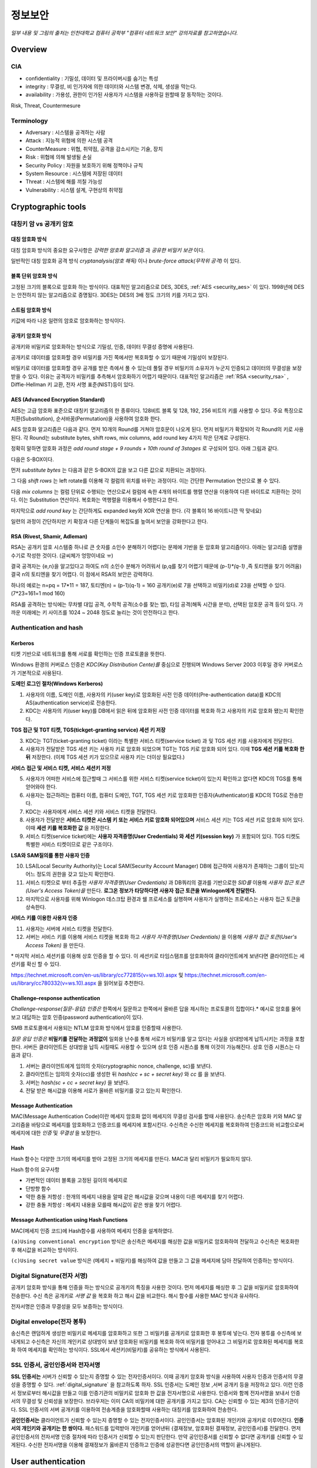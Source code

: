 .. _security_basic:

***********
정보보안
***********

*일부 내용 및 그림의 출처는 인천대학교 컴퓨터 공학부 "컴퓨터 네트워크 보안" 강의자료를 참고하였습니다.*

.. _security_overview:

Overview
===========

CIA
-------

- confidentiality : 기밀성, 데이터 및 프라이버시를 숨기는 특성
- integrity : 무결성, 비 인가자에 의한 데이터와 시스템 변경, 삭제, 생성을 막는다.
- availability : 가용성, 권한이 인가된 사용자가 시스템을 사용하길 원할때 잘 동작하는 것이다.

Risk, Threat, Countermesure

.. image:: image/security1.jpg

Terminology
--------------

- Adversary : 시스템을 공격하는 사람
- Attack : 지능적 위협에 의한 시스템 공격
- CounterMeasure : 위협, 취약점, 공격을 감소시키는 기술, 장치
- Risk : 위협에 의해 발생될 손실
- Security Policy : 자원을 보호하기 위해 정책이나 규칙
- System Resource : 시스템에 저장된 데이터
- Threat : 시스템에 해를 끼칠 가능성
- Vulnerability : 시스템 설계, 구현상의 취약점

Cryptographic tools
========================

대칭키 암 vs 공개키 암호
-----------------------------------

대칭 암호화 방식
^^^^^^^^^^^^^^^^^

.. image:: image/symmetric_encryption.png

대칭 암호화 방식의 중요한 요구사항은 *강력한 암호화 알고리즘* 과 *공유한 비밀키 보관* 이다. 

일반적인 대칭 암호화 공격 방식 *cryptanalysis(암호 해독)* 이나 *brute-force attack(무작위 공격)* 이 있다.

블록 단위 암호화 방식
^^^^^^^^^^^^^^^^^^^^^

고정된 크기의 블록으로 암호화 하는 방식이다. 대표적인 알고리즘으로 DES, 3DES, :ref:`AES <security_aes>` 이 있다. 1998년에 DES는 안전하지 않는 알고리즘으로 증명됬다. 3DES는 DES의 3배 정도 크기의 키를 가지고 있다.

스트림 암호화 방식
^^^^^^^^^^^^^^^^^^^

키값에 따라 나온 일련의 암호로 암호화하는 방식이다.

공개키 암호화 방식
^^^^^^^^^^^^^^^^^^^^^

공개키와 비밀키로 암호화하는 방식으로 기밀성, 인증, 데이터 무결성 증명에 사용된다.

.. image:: image/confidentiality.png

공개키로 데이터를 암호화할 경우 비밀키를 가진 쪽에서만 복호화할 수 있기 때문에 기밀성이 보장된다.

.. image:: image/auth.png

비밀키로 데이터를 암호화할 경우 공개를 받은 측에서 풀 수 있는데 풀릴 경우 비밀키의 소유자가 누군지 인증되고 데이터의 무결성을 보장받을 수 있다. 이유는 공격자가 비밀키를 추측해서 암호화하기 어렵기 때문이다. 대표적인 알고리즘은 :ref:`RSA <security_rsa>` , Diffie-Hellman 키 교환, 전자 서명 표준(NIST)등이 있다.

.. _security_aes:

AES (Advanced Encryption Standard)
^^^^^^^^^^^^^^^^^^^^^^^^^^^^^^^^^^^^^^^^^^^^

AES는 고급 암호화 표준으로 대칭키 알고리즘의 한 종류이다. 128비트 블록 및 128, 192, 256 비트의 키를 사용할 수 있다. 주요 특징으로 치환(Substitution), 순서바꿈(Permutation)을 사용하여 암호화 한다.

AES 암호화 알고리즘은 다음과 같다. 먼저 10개의 Round를 거쳐야 암호문이 나오게 된다. 먼저 비밀키가 확장되어 각 Round의 키로 사용된다. 각 Round는 substitute bytes, shift rows, mix columns, add round key 4가지 작은 단계로 구성된다. 

정확히 말하면 암호화 과정은 *add round stage + 9 rounds + 10th round of 3stages* 로 구성되어 있다. 아래 그림과 같다.

.. image:: image/aes.jpg

다음은 S-BOX이다.

.. image:: image/s-box.png

먼저 *substitute bytes* 는 다음과 같은 S-BOX의 값을 보고 다른 값으로 치환되는 과정이다.

.. image:: image/shiftrows.jpg

그 다음 *shift rows* 는 left rotate를 이용해 각 컬럼의 위치를 바꾸는 과정이다. 이는 간단한 Permutation 연산으로 볼 수 있다.

.. image:: image/mixcolumns.jpg

다음 *mix columns* 는 컬럼 단위로 수행되는 연산으로서 컬럼에 속한 4개의 바이트를 행렬 연산을 이용하여 다른 바이트로 치환하는 것이다. 이는 Substitution 연산이다. 복호화는 역행렬을 이용해서 수행한다고 한다.

마지막으로 *add round key* 는 간단하게도 expanded key와 XOR 연산을 한다. (각 블록이 16 바이트니깐 딱 맞네요)

일련의 과정이 간단하지만 키 확장과 다른 단계들이 복잡도를 높여서 보안을 강화한다고 한다.

.. _security_rsa:

RSA (Rivest, Shamir, Adleman)
^^^^^^^^^^^^^^^^^^^^^^^^^^^^^^^^^^^^^^

RSA는 공개키 암호 시스템중 하나로 큰 숫자를 소인수 분해하기 어렵다는 문제에 기반을 둔 암호화 알고리즘이다. 아래는 알고리즘 설명을 수기로 작성한 것이다. (글씨체가 엉망이네요 ㅠ)

.. image:: image/rsa.jpg

결국 공격자는 {e,n}을 알고있다고 하여도 n의 소인수 분해가 어려워서 (p,q를 찾기 어렵기 때문에 *(p-1)\*(q-1)* ,즉 토티엔을 찾기 어려움) 결국 n의 토티엔을 찾기 어렵다. 이 점에서 RSA의 보안은 강력하다.

하나의 예로는 n=pq = 17*11 = 187, 토티엔(n) = (p-1)(q-1) = 160
공개키(e)로 7을 선택하고 비밀키(d)로 23을 선택할 수 있다. (7*23=161=1 mod 160)

RSA를 공격하는 방식에는 무차별 대입 공격, 수학적 공격(소수를 찾는 법), 타임 공격(해독 시간을 분석), 선택된 암호문 공격 등이 있다. 가까운 미래에는 키 사이즈를 1024 ~ 2048 정도로 늘리는 것이 안전하다고 한다.


Authentication and hash
-----------------------------

Kerberos
^^^^^^^^

티켓 기반으로 네트워크를 통해 서로를 확인하는 인증 프로토콜을 뜻한다. 

Windows 환경의 커버로스 인증은 *KDC(Key Distribution Cente)를* 중심으로 진행되며 Windows Server 2003 이후일 경우 커버로스가 기본적으로 사용된다.

**도메인 로그인 절차(Windows Kerberos)**

1) 사용자의 이름, 도메인 이름, 사용자의 키(user key)로 암호화된 사전 인증 데이터(Pre-authentication data)를 KDC의 AS(authentication service)로 전송한다.
2) KDC는 사용자의 키(user key)를 DB에서 읽은 뒤에 암호화된 사전 인증 데이터를 복호화 하고 사용자의 키로 암호화 됐는지 확인한다.

**TGS 접근 및 TGT 티켓, TGS(tickget-granting service) 세션 키 저장**

3) KDC는 TGT(ticket-granting ticket) 이라는 특별한 서비스 티켓(service ticket) 과 및 TGS 세션 키를 사용자에게 전달한다.
4) 사용자가 전달받은 TGS 세션 키는 사용자 키로 암호화 되었으며 TGT는 TGS 키로 암호화 되어 있다. 이때 **TGS 세션 키를 복호화 한뒤** 저장한다. (이제 TGS 세션 키가 있으므로 사용자 키는 더이상 필요없다.)

**서비스 접근 및 서비스 티켓, 서비스 세션키 저정**

5) 사용자가 어떠한 서비스에 접근할때 그 서비스를 위한 서비스 티켓(service ticket)이 있는지 확인하고 없다면 KDC의 TGS를 통해 얻어와야 한다.
6) 사용자는 접근하려는 컴퓨터 이름, 컴퓨터 도메인, TGT, TGS 세션 키로 암호화한 인증자(Authenticator)를 KDC의 TGS로 전송한다.
7) KDC는 사용자에게 서비스 세션 키와 서비스 티켓을 전달한다.
8) 사용자가 전달받은 **서비스 티켓은 시스템 키 또는 서비스 키로 암호화 되어있으며** 서비스 세션 키는 TGS 세션 키로 암호화 되어 있다. 이때 **세션 키를 복호화한 값** 을 저장한다.
9) 서비스 티켓(service ticket)에는 **사용자 자격증명(User Credentials) 와 세션 키(session key)** 가 포함되어 있다. TGS 티켓도 특별한 서비스 티켓이므로 같은 구조이다. 

**LSA와 SAM질의를 통한 사용자 인증**

10) LSA(Local Security Authority)는 Local SAM(Security Account Manager) DB에 접근하여 사용자가 존재하는 그룹이 있는지 어느 정도의 권한을 갖고 있는지 확인한다.
11) 서비스 티켓으로 부터 추출한 *사용자 자격증명(User Credentials)* 과 DB쿼리의 결과를 기반으로한 *SID를* 이용해 *사용자 접근 토큰(User's Access Token)을* 만든다. **로그온 정보가 타당하다면 사용자 접근 토큰을 Winlogon에게 전달한다.**
12) 마지막으로 사용자를 위해 Winlogon 데스크탑 환경과 쉘 프로세스를 실행하며 사용자가 실행하는 프로세스는 사용자 접근 토큰을 상속한다.

**서비스 키를 이용한 사용자 인증**

11) 사용자는 서버에 서비스 티켓을 전달한다.
12) 서버는 서비스 키를 이용해 서비스 티켓을 복호화 하고 *사용자 자격증명(User Credentials)* 을 이용해 *사용자 접근 토큰(User's Access Token)* 을 만든다.

\* 마지막 서비스 세션키를 이용해 상호 인증을 할 수 있다. 이 세션키로 타임스탬프를 암호화하여 클라이언트에게 보낸다면 클라이언트는 세션키를 확신 할 수 있다.

https://technet.microsoft.com/en-us/library/cc772815(v=ws.10).aspx 및 https://technet.microsoft.com/en-us/library/cc780332(v=ws.10).aspx 을 읽어보길 추천한다.

Challenge–response authentication
^^^^^^^^^^^^^^^^^^^^^^^^^^^^^^^^^

*Challenge–response(질문-응답) 인증은* 한쪽에서 질문하고 한쪽에서 올바른 답을 제시하는 프로토콜의 집합이다.* 예시로 암호를 물어보고 대답하는 암호 인증(password authentication)이 있다.

SMB 프로토콜에서 사용되는 NTLM 암호화 방식에서 암호를 인증할때 사용한다.

*질문 응답 인증은* **비밀키를 전달하는 과정없이** 일회용 난수를 통해 서로가 비밀키를 알고 있다는 사실을 상대방에게 납득시키는 과정을 포함한다. 서버든 클라이언트든 상대방을 납득 시킬때도 사용할 수 있으며 상호 인증 시퀀스를 통해 이것이 가능해진다. 상호 인증 시퀀스는 다음과 같다.

1) 서버는 클라이언트에게 임의의 숫자(cryptographic nonce, challenge, sc)를 보낸다.
2) 클라이언트는 임의의 숫자(cc)를 생성한 뒤 *hash(cc + sc + secret key)* 와 *cc* 를 을 보낸다.
3) 서버는 *hash(sc + cc + secret key)* 을 보낸다.
4) 전달 받은 해시값을 이용해 서로가 올바른 비밀키를 갖고 있는지 확인한다.


Message Authentication
^^^^^^^^^^^^^^^^^^^^^^^^^^^

MAC(Message Authentication Code)이란 메세지 암호화 없이 메세지의 무결성 검사를 할때 사용된다. 송신측은 암호화 키와 MAC 알고리즘을 바탕으로 메세지를 암호화하고 인증코드를 메세지에 포함시킨다. 수신측은 수신한 메세지를 복호화하여 인증코드와 비교함으로써 메세지에 대한 *인증* 및 *무결성* 을 보장한다.

Hash
^^^^^^

Hash 함수는 다양한 크기의 메세지를 받아 고정된 크기의 메세지를 만든다. MAC과 달리 비밀키가 필요하지 않다.

Hash 함수의 요구사항

- 가변적인 데이터 블록을 고정된 길이의 메세지로
- 단방향 함수
- 약한 충돌 저항성 : 한개의 메세지 내용을 알때 같은 해시값을 갖으며 내용이 다른 메세지를 찾기 어렵다.
- 강한 충돌 저항성 : 메세지 내용을 모를때 해시값이 같은 쌍을 찾기 어렵다.

Message Authentication using Hash Functions
^^^^^^^^^^^^^^^^^^^^^^^^^^^^^^^^^^^^^^^^^^^^^^^^

MAC(메세지 인증 코드)에 Hash함수를 사용하여 메세지 인증을 설계하였다.

.. image:: image/auth_using_hash.png

``(a)Using conventional encryption`` 방식은 송신측은 메세지를 해싱한 값을 비밀키로 암호화하여 전달하고 수신측은 복호화한 후 해시값을 비교하는 방식이다.

``(c)Using secret value`` 방식은 (메세지 + 비밀키)를 해싱하여 값을 만들고 그 값을 메세지에 담아 전달하여 인증하는 방식이다.

.. _digital_signature:

Digital Signature(전자 서명)
--------------------------------

공개키 암호화 방식을 통해 인증을 하는 방식으로 공개키의 특징을 사용한 것이다. 먼저 메세지를 해싱한 후 그 값을 비밀키로 암호화하여 전송한다. 수신 측은 공개키로 *서명 값* 을 복호화 하고 해시 값을 비교한다. 해시 함수를 사용한 MAC 방식과 유사하다.

전자서명은 인증과 무결성을 모두 보증하는 방식이다.

.. image:: image/digital_signature.jpg

Digital envelope(전자 봉투)
---------------------------------

송신측은 랜덤하게 생성한 비밀키로 메세지를 암호화하고 또한 그 비밀키를 공개키로 암호화한 후 봉투에 넣는다. 전자 봉투를 수신측에 보내게되고 수신측은 자신의 개인키로 상대방이 보낸 암호화된 비밀키를 복호화 하여 비밀키를 얻어내고 그 비밀키로 암호화된 메세지를 복호화 하여 메세지를 확인하는 방식이다. SSL에서 세션키(비밀키)를 공유하는 방식에서 사용된다.

.. image:: image/digital_envelope.jpg

SSL 인증서, 공인인증서와 전자서명
----------------------------------

**SSL 인증서는** 서버가 신뢰할 수 있는지 증명할 수 있는 전자인증서이다. 이때 공개키 암호화 방식을 사용하여 사용자 인증과 인증서의 무결성을 증명할 수 있다. :ref:`digital_signature` 을 참고하도록 하자. SSL 인증서는 도메인 정보 ,서버 공개키 등을 저장하고 있다. 이런 인증서 정보로부터 해시값을 만들고 이를 인증기관의 비밀키로 암호화 한 값을 전자서명으로 사용한다. 인증서와 함께 전자서명을 보내서 인증서의 무결성 및 신뢰성을 보장한다. 브라우저는 이미 CA의 비밀키에 대한 공개키를 가지고 있다. CA는 신뢰할 수 있는 제3의 인증기관이다. SSL 인증서의 서버 공개키를 이용하여 전송계층을 암호화할때 사용하는 대칭키를 암호화하여 전송한다.

**공인인증서는** 클라이언트가 신뢰할 수 있는지 증명할 수 있는 전자인증서이다. 공인인증서는 암호화된 개인키와 공개키로 이루어진다. **인증서의 개인키와 공개키는 한 쌍이다.** 패스워드를 입력받아 개인키를 얻어낸뒤 {결재정보, 암호화된 결재정보, 공인인증서}를 전달한다. 먼저 공인인증서의 전자서명 인증 절차에 따라 인증서가 신뢰할 수 있는지 판단한다. 만약 공인인증서를 신뢰할 수 없다면 공개키를 신뢰할 수 있게된다. 수신한 전자서명을 이용해 결재정보가 옳바른지 인증하고 인증에 성공한다면 공인인증서의 역할이 끝나게된다. 


User authentication
===========================

사용자 인증읠 절차는 2단계로 나뉘어 진다. 먼저 신원확인(identification)절차가 있고 다음 인증정보확인 절차가 있다. 

Salt with hash
-----------------

암호를 해시로 저장할 때 Salt값이 사용된다. Salt값은 패스워드 파일에 중복된 패스워드를 없애준다. 그리고 사전공격을 어렵게 만들며 2개 이상의 다른 시스템에서 공유된 패스워드를 찾는것을 어렵게 한다.

.. _security_access_control:

Access control
====================

인가되지 않은 자원의 사용을 예방하는 것

Discretionary access control (DAC)
---------------------------------------

재량 접근 제어로서 소유주의 제량에 의해 자원에 접근할 수 있게 하는 것이다.

Mandatory access control (MAC)
--------------------------------------

여러개의 보안 레벨을 둔다. 자원에 접근할 수 있는 사람이 다른 사람이 접근하게 할 수 있도록 설정하지 못할 수 있다.

.. _rbac:

Role-based access control (RBAC)
------------------------------------

주어진 역할에 따라 접근할 수 있는 자원이 결정된다. 사용자와 역할을 나타내는 매트릭스와 역할과 객체 사이의 매트릭스 2가지로 관리된다. 객체의 종류는 프로세스, 장치, 메모리 위치, 객체 등이 있다.

- 프로세스 : 프로세스에 대한 삭제, 중지, 재개
- 장치 : 장치에 대한 읽기, 쓰기, 제어 동작, 블록, 블록해제
- 주체(subjects) : 객체의 접근 권한을 주거나 지울 수 있는 능력을 나타내고 있다.

Access Control Structure
----------------------------

접근 제어 매트릭스는 구조 상 모든 공간을 사용하지 않아서 비효율적이다. 따라서 ACL을 사용한다. *Access Control List (ACL)* 은 각 자원에 어떤 사용자가 사용할 수 있는지 연결 리스트로 연결해놓은 것이다. 

Capability tickets
-------------------------

각 사용자가 접근할 수 있는 파일을 연결리스트로 관리한다. 

Malicious software
=======================

virus
----------

다른 프로그램을 수정함으로써 다른 프로그램을 감염시키는 소프트웨어의 조각이다. 컴퓨터 바이러스의 3가지 부분은 감염 방법, 실행 조건, 바이러스 행동이 있다. 또한 4단계가 있는데 휴면기, 전파, 트리거, 실행 단계로 동작한다.

Compression virus는 바이러스를 기존 프로그램을 압축시키고 CV를 끼워넣는 방식의 바이러스 이다. 

바이러스는 부트 섹터 감염, 파일 감염, 매크로 바이러스로 구성된다. 은폐하는 방식으로 바이러스를 나누면 암호화된 바이러스, 스텔스 바이러스, 다형성 바이러스, 메타모픽 바이러스가 있다. 

- 암호화된 바이러스 : 암호키가 바이러스와 함께 저장되어 있음
- 스텔스 바이러스 : 안티 바이러스로 부터 전체 바이러스가 숨겨진 것
- 다형성 바이러스 : 다양한 변종이 있는 바이러스, 시그니처를 찾는 것이 어려움
- 메타모픽 바이러스 : 반복마다 자기자신의 행동을 바꾸는 바이러스

바이러스 키트는 초보자도 쉽게 다양한 바이러스를 만들게 해준다. 매크로 바이러스는 플랫폼 독립적이고 문서를 감염시키고 실행되지 않는다. e-mail을 통해 쉽게 퍼지고 파일 시스템 접근 제어가 제한된다.

바이러스 대응책
^^^^^^^^^^^^^^^

안티바이러스는 예방, 탐지, 확인, 삭제기능을 가지고 있다.

안티바이러스 개발방식

- simple scanners : 시그니처에 특화된 스캐너 (같은 구조, 같은 비트 패턴)
- heuristic scanners : 암호화 키를 찾고 바이러스를 복호화 하여 찾는 방식의 스캐너, 무결성 체크를 한다.
- activity traps : 메모리에 거주하는 프로그램의 활동들을 분석
- full-featured protection

worm
------------------------

네트워크 웜의 복제는 이메일, 원격 실행, 원격 로그인에 의해 이루어진다. 컴퓨터 바이러스와 같은 특징을 갖는다. 휴면기, 전파, 트리거, 실행 단계로 행동한다.

웜의 특징으로는 다른 감염될 시스템을 스스로 찾는 것, 원격 시스템과 연결을 맺는 것, 스스로를 원격 시스템에 복사하여 실행되도록 하는 것이다.

모리스웜은 로버트 모리스에 의해 1988년에 만들어졌다. 모리스웜은 호스트 PC를 찾고 접근권한을 얻으려 했다. 로컬 패스워드 파일을 크래킹하고 UNIX finger 프로토콜의 버그를 발동시키고 디버그 옵션이 걸린 trapdoor(유지보수를 위한 시스템의 구멍)의 버그를 발생시켰다.

다른 예로 *Code Red* 는 2001년에 MS IIS에 감염되는 웜바이러스이다. *SQL Slammer* 는 MS SQL Server에 버퍼오버플로우 공격을 하는 웜이다. 현재 웜 기술은 multiplatform, multiexploit(web server, browser, e-mail, file sharing), 빠른 전파속도, 다형성, 변성, 제로데이를 포함한다. 

worm 대응책
^^^^^^^^^^^^^^^^

대응책의 요구사항으로는 보편성, 시기적절성(timeliness), 탄성, 가용성, 투명성, 많은 커버리지가 있다. 

대응책은 시그니처 기반으로 웜을 필터링하는 방식, 필터기반, 페이로드 분류 기반, 속도를 줄이거나 패킷을 드랍시키는 방식이 있다.

.. image:: image/worm_containment.jpg

.. image:: image/worm_monitor.jpg

DOS
==============

CPU, memory, bandwidth, disk space 자원을 다 소모하게 함으로써 서버를 사용하지 못하게 하는 공격이다. netowrk, system, application과 같은 자원이 있다.

전통적인 DDoS 공격은 ping flooding을 통한 packet discarded (링크를 혼잡하게 함), 송신 주소를 바꾼 ICMP echo request packets을 전송하는 reflected attack 이 있다.

Source address spoofing
-----------------------

계속해서 보면 Source Address spoofing을 통한 공격이 있다. 위조한 주소를 가진 패킷을 만드는 방식이다. ICMP echo request를 이용한 방식이 있다. 다른 방식은 SYN spoofing 공격이다. Source Address를 스푸핑 하여 Syn 패킷을 보냄으로써 Spoofed Client가 SYN,ACK를 받도록 한다.

Flooding Attacks
----------------------

프로토콜을 활용하여 대량의 패킷을 보내는 공격이다. 주로 ICMP, UDP, TCP SYN을 사용한다. UDP는 기본 echo service를 위해 사용된다. ICMP desination unreachable packet 이 반환될 경우 DDoS 공격을 예측할 수 있다.

Intrusion detection(Intrusion Detection)
==============================================

IDS는 Host 기반과 Network 기반으로 나뉜다. Host 기반은 호스트의 이벤트를 관찰하고 호스트의 특징을 관찰하는 시스템이고 Network 기반은 세그먼트나 장치, 네트워크 분석, 프로토콜 분석을 통해 네트워크를 관찰하는 시스템이다.

HDS는 기본적으로 사용자의 레코드를 수집한다. *native audit records* 는 사용자의 활동을 모으는 소프트웨어를 두는 것이다. *detection-specific audio records* 는 IDS에서 요구하는 정보를 기록하는 것이다. 대표적인 항목은 주체, 행동, 객체, 예외조건, 자원사용, 타임스탬프이다.

HDS에서 탐지 방식은 크게 2가지로 나뉘어진다. 비정상 탐지(anomaly detection), 시그니처 탐지이다. 비정상 탐지는 통계적으로 비정상 행위를 탐지하는 방식으로 특정 이벤트가 필요 이상으로 발생하였을때나 과거 사용자의 행위를 프로파일링하여 탐지하는 방법이다.

**Threshold 탐지** 는 스레시홀드와 시간간격을 결정해야하며 복잡한 기술을 모았을때 유용하다. **프로파일링 방식** 은 파라미터에 문제가 있는지 보며 카운터, 게이지, 간격 타이머, 자원 이용률이 사용된다. 또한 다양한 검사가 사용된다. 평균, 표준 편차, 변수 간의 상관관계, 시간 간격, markov process(변이될 확률을 이용한 검사) 등이 사용된다.

**시그니처 탐지** 는 공격 패턴이나 패턴에 대한 규칙을 세워서 탐지하는 방식을 뜻한다. 알려진 취약점 공격 코드를 찾고 아는것이 많은 보안 전문가들에 의해 룰이 생성된다. 

휴리스틱룰은 다음과 같다.

- 사용자가 다른 사용자의 디렉토리를 읽지 못하게 한다.
- 사용자는 다른 사용자의 파일에 쓸 수 없다.
- 
- 사용자는 같은시스템에 두번 이상 로그인해선 안된다.
- 사용자는 시스템 프로그램의 복사본을 만들어선 안된다.

NDS역시 시그니쳐 방식과 비정상 탐지 기술을 사용한다. 

시그니처 방식

- NDS에서 시그니쳐 방식은 어플리케이션 계층을 탐지하면서 동작한다. 
- 전송, 네트워크 계층 역시 탐지한다. 전송 계층에는 packet framgmentation이나 port scan, SYN floods 공격을 탐지하고 네트워크 계층은 스푸핑 공격, 헤더조작 공격을 탐지한다.
- 시스템에서 인가되지 않은 어플리케이션 서비스 역시 탐지한다.
- 정책 위배를 탐지한다.

비정상 탐지 방식

- DOS, scanning, worms 등을 탐지한다.

NDS의 종류는 inline sensor (pass through)와 passive sensors(tap)으로 나뉜다.

일반적으로 NIDS는 다음에 위치 시킨다.

.. image:: image/nids.jpg

Firewall
=============

방화벽은 4가지 형태가 있다.

Packet Filtering Firewall
----------------------------

패킷 필터링 방화벽의 특징은 들어오거나 나가는 패킷에 룰을 적용시켜 버리거나 포워딩 시킨다는 점이다. 구체적으로 송수신 IP주소와 포트주소 그리고 IP프로토콜 필드, 인터페이스를 확인한다.

패킷 필터링 방식은 간단하고 사용자에게 투명성을 제공하고 빠르다. 그러나 상위 계층의 기능이 부족하고 어플리케이션 취약점에 약하다. 제한된 로깅, IP 스푸핑, 잘못된 설정으로 인한 보안문제에 민감하다. 

패킷 핑터링 우회는 다음과 같다. 

- IP 주소 스푸핑
- source routing attacks

..

 특정한 라우터를 지남으로써 보안을 우회하는 방법 

- 프레그먼트 공격

..

 TCP헤더를 작은 패킷단위로 잘라서 보내는 방법

Stateful Inspection Firewall
--------------------------------

Simple packet 방화벽은 1024~65535 포트의 인바운드 패킷을 허가해야만한다. 이것은 취약점을 만든다. 따라서 Stateful Inspection Firewall은 State Table을 관리한다.
Source Address | Source Port | Destination Address | Destination Port | Connection State

Application-level Firewall
--------------------------------

Application 프록시를 동작시켜 트래픽을 포워딩 해준다. 사용자는 게이트웨이에 접촉하고 게이트웨이는 호스트의 이름을 사용자에게 요청한다.

packet filter보다 더 안전하지만 추가적인 처리 오버헤드가 각각의 연결에 발생한다.

Circuit-level Firewall
--------------------------------

circuit-level 프록시는 2개의 TCP 연결을 사용한다. 하나는 내부 호스트와 연결하고 다른 하나는 외부 호스트와 연결된다. 두개모두 연결되면 게이트웨이는 내용을 검사하지 않고 TCP 연결 사이에서 바로 포워딩 해준다. 

Location & Configuration
--------------------------------

호스트에 있는 방화벽은 개인 방화벽 소프트웨어로 서버에 설치되어 있다.

스크리닝 라우터는 패킷필터링 기능을 가진 라우터 이다.

single bastion inline은 상태유지 필터 및 어플리케이션 프로토콜을 사용한다.

single bastion T(탭)은 외부 서버가 위치한 DMZ에 있는 장비이다.

Double bastion inline 방식은 다음과 같다.

.. image:: image/double_bastion.jpg

분산 방화벽은 다음과 같다.

.. image:: image/distributed_firewall.jpg


Buffer Overflow
====================

버퍼 오버플로우는 할당된 수용량 보다 데이터가 버퍼에 입력되어 다른 정보를 덮어쓰는 것을 말한다. 공격자는 시스템을 충돌내기위해 이러한 조건을 발생 시키거나 시스템의 제어를 얻는 코드를 삽입한다.

C에서 :func:`gets()` 는 데이터의 량을 체크하는 코드를 가지고 있지 않다. 결과적으로 :func:`gets()` 를 사용하여 다른 인접한 변수를 덮어쓸 수 있다. 

스택 버퍼 오버플로우는 함수 호출 매커니즘에서 return 복귀 주소를 덮어쓰면서 이루어 진다. 

마지막으로 쉘코드의 주소를 복귀주소로 넣게된다. 쉘코드는 공격자에 의해 작성되었으며 버퍼오버플로우에 의해 저장되곤 한다. 제어를 사용자 인터프리터로 넘긴다.

BOF 대비책
------------

컴파일 시간에 방어할 수 있다. 고급 프로그래밍 언어는 강력한 타입 체크를 지원한다. BOF를 막는 추가적인 코드를 컴파일러에 포함하는 것도 좋다. 단 컴파일 시간이 길어지는 비용이 발생한다. 

공간과 성능보다 타입의 안정을 위한 코딩 테크닉도 방법이다. 또 안정화된 라이브러리를 사용하거나 스택을 보호하는 매커니즘을 사용하는것이 좋다. 스택 보호 기법에는 stackguard 나 stackshield & return address defender등이 있다.

런타임 방어 기법은 다음과 같다. 실행 가능한 주소를 보호하는 방식이다. 공격자는 머신코드를 목표로 하는 버퍼에 저장하고 이를 실행한다. 이때 stack의 코드를 실행하는게 막혀있다면 공격은 실패할 것이다. CPU의 MMU에 의해 지원된다.

주소 공간 랜덤화 기법을 사용할 수 있다. 공격자는 쉘코드를 실행하기 위해 리턴주소로 미리 예측한 주소를 사용한다. 주소 예측을 어렵게 하기 위해 각각의 프로세스를 위해 랜덤한 위치에 스택을 놓는 주소 랜덤화 기법을 사용한다.

마지막으로 가드 페이지를 사용할 수 있다. 메모리의 중요한 지역을 보호하는 방식이다.

Software security
======================

handling program input
------------------------

삽입공격은 입력데이터에 대한 적절한 조치가 이루어지지 않은 것과 관련있다. 가장 일반적인 매커니즘은 헬퍼 프로그램으로 파라미터가 전달되고 이 프로그램이 처리되고 본래 프로그램에의해 사용되는 것이다. 스크립팅언어는 코딩에 대한 시간을 줄이기 위해 존재하는 프로그램이나 시스템 유틸리티를 재사용한다. 이러한 점 때문에 삽입 공격을 당하기 쉽다.

삽입공격은 커맨드 인젝션 공격, SQL 인젝션, 코드 인젝션으로 나눌 수 있다.

커맨드 인젝션은 UNIX finger 명령어에 메타 캐릭터를 삽입하고 명령어를 삽입하여 명령어가 웹 서버 권한으로 실행하게한다. 해결 방법으로 입력 데이터를 패턴과 비교하여 거절하도록 한다.

SQL 인젝션 공격은 Bob`;drop table suppliers 와 같은 SQL 메타캐릭터를 사용하여 공격한다. 메타캐릭터가 이스케이프와 함께 사용하게하여 효과를 사라지게 하거나 입력을 거절하는 방식으로 해결할 수 있다. 

코드 인젝션 공격은 PHP 리모트 인젝션을 통해 어떤 해커의 URL을 참조하게 할 수 있다. 전역 변수에 폼필드 값을 저장하지 않게하고 상수값만 사용해서 막을 수 있다.

XSS 공격은 가장 일반적인 웹 어플리케이션 공격이다. 한 사용자에 의해 제공된 입력은 다른 사용자에게 출력으로 나가게된다. HTML에 이런 스크립트가 섞여있는데 스크립트 코드는 사용자의 브라우저에 의해 출력되는 다른 페이지와 연관된 데이터에 접근할때 필요하다. 공격은 모든 컨텐츠가 신뢰된다는 가정하에 이루어진다. (same origin policy 때문이다.) 그리고 권한을 얻어 민감한 데이터에 접근하기 위해 브라우저 보안 검사를 우회한다.

XSS reflection은 사이트의 URL 데이터에 악성 스크립트를 포함시켜 피해자가 링크로 이동하게 하여 공격하는 방식이다.

XSS의 대비책으로는 사용자에 의해 제공되는 입력을 검사하고 위험한 코드를 삭제하거나 이스케이프시켜 실행을 막는것이다.

인젝션 공격은 데이터가 타당한것을 보증함으로써 막을 수 있다. 텍스트 데이터는 출력할 수 있는 문자만 포함하여야 한다. 또 입력 데이터는 위험한 값과 비교를 통해 검사되어야한다. 공격 코드일 경우 데이터를 거절하거나 올바른 값으로 변환하는 과정이 필요하다. 

handling program output
------------------------

스크립트를 다른 유저에게 제공할때 이 데이터가 타당한지 검사할 필요가 있다.

.. _risk_assessment:

Risk Assessment (위험평가)
====================================

위험평가란 IT 인프라의 위험을 확인하고 위험을 완화하는 것을 말한다. 위험평가에는 *베이스라인 접근(baseline approach)* , *경험적 접근(informal approach)* , *상세한 위험 분석(detailed risk analysis)* , *복합 접근(combined approach)* 가 있다.

베이스라인 접근은 대부분의 위협을 보호할 수 있는 *보안 지침서* 를 따르는 방식이다. 산업에서 가장 모범이 되는 형태이다. 경험적 접근은 실용적인 방식으로 위협을 분석 및 접근하는 방식이다.

상세한 위험 분석은 상세한 위험 평가를 하는 정밀한 종합적인 접근법이다. 마지막으로 복합 접근은 가능한 빨르게 합리적인 방법으로 문제에 접근하는 방법이다.

Detailed Risk Analysis (상세한 위험 분석)
----------------------------------------------------

상세한 위험분석을 좀더 정리 해보면 다음과 같다.

처음 전후사정 및 시스템의 특징을 파악한다. 보안이 필요한 목표물과 위험에 노출될 만한 것 및 회사의 자산이 무엇인지 파악하는 것이다. 

다음으로 위협과 위험, 어떤 취약점이 있는지 찾는다. 이때 위협으로는 인간에 의한 위협, 우발적 사고, 정교한 공격등이 있을 수 있다. 그 다음 위험을 본격적으로 분석한다. 조직에 있어서 위험은 사고의 발생과 그 비용만큼 위협을 가하는 요소이다. 위험이 발생할 가능성 / 영향 / 결과적인 위험 수준 등을 분석하고 분석한 위험 들을 표에 등록 하면 된다.

최종적으로 위험을 평가내리고 위험을 대처 및 처리한다. 위험을 대처하는 방식은 여러가지가 있는데 *수용* , *회피* , *전가* , *위험 가능성 감소* , *위험 결과 감소* 등이 있다. 위험 가능성 감소는 추가적인 보안장비를 둠으로써 할 수 있고 위험 결과 감소는 백업을 둠으로써 할 수 있다.

아래는 *보안 정책 라이프 사이클* 이다. 

.. image:: image/policy_life_cycle.jpg

먼저 *위험이 분석* 되면 *정책 개발* , *정책 승인* 이 이루어 진다. 구성원들의 *정책 인식* 이 이루어 지면 상황에 *정책이 시행* 된다. 마지막으로 *정책이 적용* 되었다면 *정책을 재평가* 해보고 *위험 분석* 을 통해 부족한 부분은 *추가적으로 개발* 되게 된다.

Security Auditing (보안 감사)
----------------------------------------------

보안 감사란 시스템 제어가 타당한지 알기 위해 시스템의 기록과 행동을 검토하는 작업이다. 아래는 하나의 보안 감사 모델이다.

.. image:: image/security_audit.jpg

이벤트 판별기에서 메세지를 감사 기록기에 보내게되고 그 다음 감사기록은
보안 감사 기록(trail)에 저장되는 구조를 가지고 있다.

이러한 보안 감사 기록(trail)에 저장된 기록을 분석하는 시기 및 절차는 다음과 같다. 일반적으로 사고가 난후 기록 검토 하거나 주기적으로 하거나, 실시간으로 하는 등 여러가지 시기에 기록 분석을 하는것이 좋다고 한다.

기록을 분석하기 위해 가장 먼저 *로그 항목 및 포맷을 이해하고 전후상황* 및 시스템의 상태, 조직의 정책, 사용되는 소프트웨어, 분석에 필요한 툴 등을 확인해야 한다. 사전 준비가 끝난 후 기록을 검토하는 단계에선 *무엇을 검토* 할지 선택하고 *우선순위* 를 정해야 한다. 사용자들의 행동, 특정한 자원에 수행되는 행동, 특정한 시스템과 연관된 행동 등을 검토할 수 있다. 우선순위를 정할 것은 시간, 종류, 출처, IP 주소, 빈도 등이다. 

마지막으로 *데이터 분석* 에는 *basic-alerting* 과 *baselining* 또는 *이벤트 상호관계 분석* 을 사용한다. 

*basic-alerting* 은 특정한 이벤트가 발생하는지 확인함으로써 분석하는 간단한 방법이다. 

*baselining* 은 정상적인 패턴에 대비한 비정상적인 이벤트와 패턴을 정의하는 것이다. 이 부분은 위에서 검토 요소를 선택하는 부분과 비슷한데 먼저 보안 감사 기록으로 부터 네트워크 트래픽, 로그인 로그아웃, 관리자 계정, DHCP 주소 관리, 전체적인 로그 데이터등을 *수집* 한 후 베이스라인 기법으로 *분석* 한다. 예를들면 비정상 탐지, 스레시 홀드를 사용하여 분석한다.




참조
====

- Challenge–response authentication: https://en.wikipedia.org/wiki/Challenge%E2%80%93response_authentication
